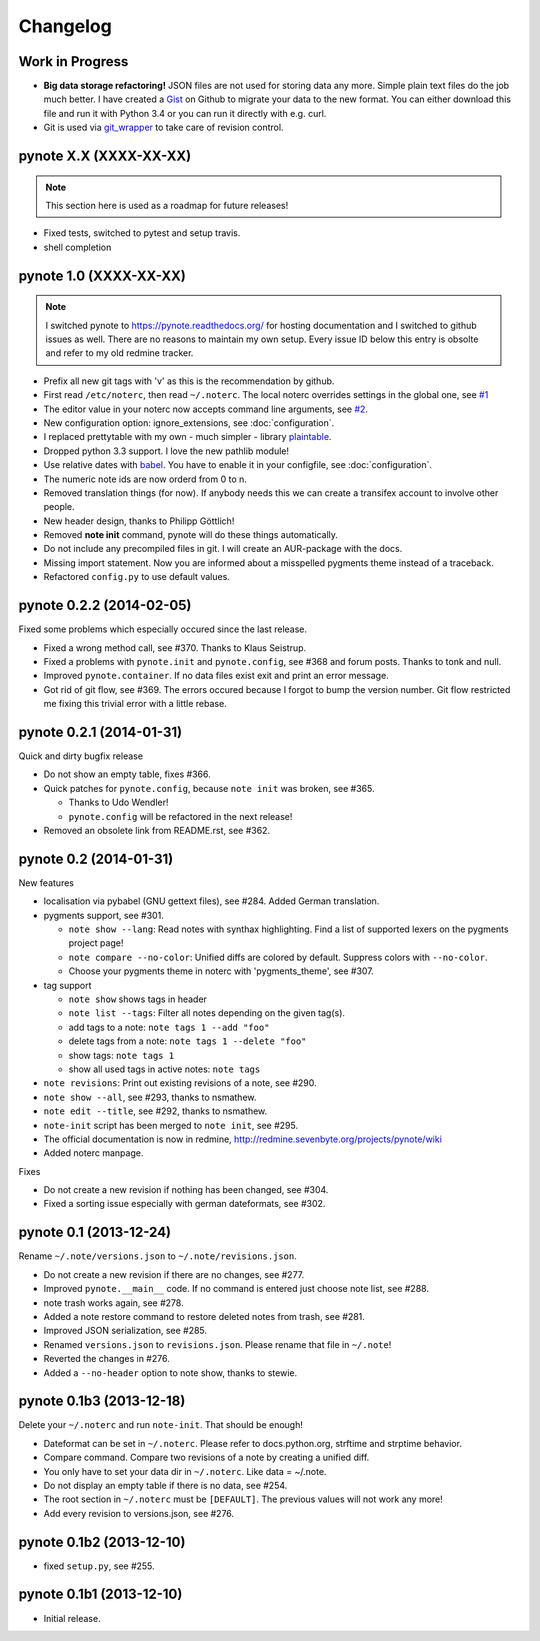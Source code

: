 Changelog
=========

Work in Progress
----------------

* **Big data storage refactoring!**
  JSON files are not used for storing data any more. Simple plain
  text files do the job much better.
  I have created a Gist_ on Github to migrate your data to the
  new format. You can either download this file and run it with
  Python 3.4 or you can run it directly with e.g. curl.
* Git is used via git_wrapper_ to take care of revision control.


pynote X.X (XXXX-XX-XX)
-----------------------

.. note::

    This section here is used as a roadmap for future releases!

* Fixed tests, switched to pytest and setup travis.
* shell completion


pynote 1.0 (XXXX-XX-XX)
-----------------------

.. note::

    I switched pynote to https://pynote.readthedocs.org/ for hosting
    documentation and I switched to github issues as well. There are
    no reasons to maintain my own setup. Every issue ID below this
    entry is obsolte and refer to my old redmine tracker.


* Prefix all new git tags with 'v' as this is the recommendation by github.
* First read ``/etc/noterc``, then read ``~/.noterc``. The local noterc
  overrides settings in the global one, see `#1`_
* The editor value in your noterc now accepts command line arguments,
  see `#2`_.
* New configuration option: ignore_extensions, see :doc:`configuration`.
* I replaced prettytable with my own - much simpler - library plaintable_.
* Dropped python 3.3 support. I love the new pathlib module!
* Use relative dates with babel_. You have to enable it in your configfile,
  see :doc:`configuration`.
* The numeric note ids are now orderd from 0 to n.
* Removed translation things (for now). If anybody needs this we can
  create a transifex account to involve other people.
* New header design, thanks to Philipp Göttlich!
* Removed **note init** command, pynote will do these things automatically.
* Do not include any precompiled files in git. I will create an AUR-package
  with the docs.
* Missing import statement. Now you are informed about a misspelled
  pygments theme instead of a traceback.
* Refactored ``config.py`` to use default values.

.. _`#1`: https://github.com/rumpelsepp/pynote/issues/1
.. _`#2`: https://github.com/rumpelsepp/pynote/issues/2
.. _Gist: https://gist.githubusercontent.com/rumpelsepp/9b17cda631af5cdbb412/raw/7c3b950ffba4a4233f4123db4f96a2de48518fbe/note_migrate.py
.. _git_wrapper: https://github.com/rumpelsepp/git_wrapper
.. _plaintable: https://github.com/rumpelsepp/plaintable
.. _babel: http://babel.pocoo.org/docs/api/dates/#date-and-time-formatting


pynote 0.2.2 (2014-02-05)
-------------------------

Fixed some problems which especially occured since the last release.

* Fixed a wrong method call, see #370. Thanks to Klaus Seistrup.
* Fixed a problems with ``pynote.init`` and ``pynote.config``, see #368
  and forum posts. Thanks to tonk and null.
* Improved ``pynote.container``. If no data files exist exit and print
  an error message.
* Got rid of git flow, see #369. The errors occured because I forgot
  to bump the version number. Git flow restricted me fixing this trivial
  error with a little rebase.


pynote 0.2.1 (2014-01-31)
-------------------------

Quick and dirty bugfix release

- Do not show an empty table, fixes #366.
- Quick patches for ``pynote.config``, because ``note init`` was broken,
  see #365.

  - Thanks to Udo Wendler!
  - ``pynote.config`` will be refactored in the next release!

- Removed an obsolete link from README.rst, see #362.


pynote 0.2 (2014-01-31)
-----------------------

New features

- localisation via pybabel (GNU gettext files), see #284.
  Added German translation.

- pygments support, see #301.

  - ``note show --lang``: Read notes with synthax highlighting.
    Find a list of supported lexers on the pygments project page!
  - ``note compare --no-color``: Unified diffs are colored by default.
    Suppress colors with ``--no-color``.
  - Choose your pygments theme in noterc with 'pygments_theme', see #307.

- tag support

  - ``note show`` shows tags in header
  - ``note list --tags``: Filter all notes depending on the given tag(s).
  - add tags to a note: ``note tags 1 --add "foo"``
  - delete tags from a note: ``note tags 1 --delete "foo"``
  - show tags: ``note tags 1``
  - show all used tags in active notes: ``note tags``

- ``note revisions``: Print out existing revisions of a note, see #290.
- ``note show --all``, see #293, thanks to nsmathew.
- ``note edit --title``, see #292, thanks to nsmathew.
- ``note-init`` script has been merged to ``note init``, see #295.
- The official documentation is now in redmine,
  http://redmine.sevenbyte.org/projects/pynote/wiki
- Added noterc manpage.

Fixes

- Do not create a new revision if nothing has been changed, see #304.
- Fixed a sorting issue especially with german dateformats, see #302.


pynote 0.1 (2013-12-24)
-----------------------

Rename ``~/.note/versions.json`` to ``~/.note/revisions.json``.

- Do not create a new revision if there are no changes, see #277.
- Improved ``pynote.__main__`` code. If no command is entered just
  choose note list, see #288.
- note trash works again, see #278.
- Added a note restore command to restore deleted notes from trash,
  see #281.
- Improved JSON serialization, see #285.
- Renamed ``versions.json`` to ``revisions.json``. Please rename that
  file in ``~/.note``!
- Reverted the changes in #276.
- Added a ``--no-header`` option to note show, thanks to stewie.


pynote 0.1b3 (2013-12-18)
-------------------------

Delete your ``~/.noterc`` and run ``note-init``. That should be enough!

- Dateformat can be set in ``~/.noterc``. Please refer to docs.python.org,
  strftime and strptime behavior.
- Compare command. Compare two revisions of a note by creating a
  unified diff.
- You only have to set your data dir in ``~/.noterc``. Like data = ~/.note.
- Do not display an empty table if there is no data, see #254.
- The root section in ``~/.noterc`` must be ``[DEFAULT]``. The previous values
  will not work any more!
- Add every revision to versions.json, see #276.


pynote 0.1b2 (2013-12-10)
-------------------------

- fixed ``setup.py``, see #255.


pynote 0.1b1 (2013-12-10)
-------------------------

- Initial release.
